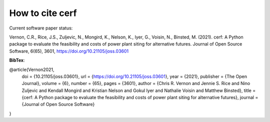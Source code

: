 How to cite **cerf**
====================

Current software paper status:

.. image:: https://joss.theoj.org/papers/28fee3407bbbef020fb4bb19bd451407/status.svg
    :target: https://joss.theoj.org/papers/28fee3407bbbef020fb4bb19bd451407

Vernon, C.R., Rice, J.S., Zuljevic, N., Mongird, K., Nelson, K., Iyer, G., Voisin, N., Binsted, M. (2021). cerf: A Python package to evaluate the feasibility and costs of power plant siting for alternative futures. Journal of Open Source Software, 6(65), 3601, https://doi.org/10.21105/joss.03601

**BibTex**:

@article{Vernon2021,
  doi = {10.21105/joss.03601},
  url = {https://doi.org/10.21105/joss.03601},
  year = {2021},
  publisher = {The Open Journal},
  volume = {6},
  number = {65},
  pages = {3601},
  author = {Chris R. Vernon and Jennie S. Rice and Nino Zuljevic and Kendall Mongird and Kristian Nelson and Gokul Iyer and Nathalie Voisin and Matthew Binsted},
  title = {cerf: A Python package to evaluate the feasibility and costs of power plant siting for alternative futures},
  journal = {Journal of Open Source Software}
}
